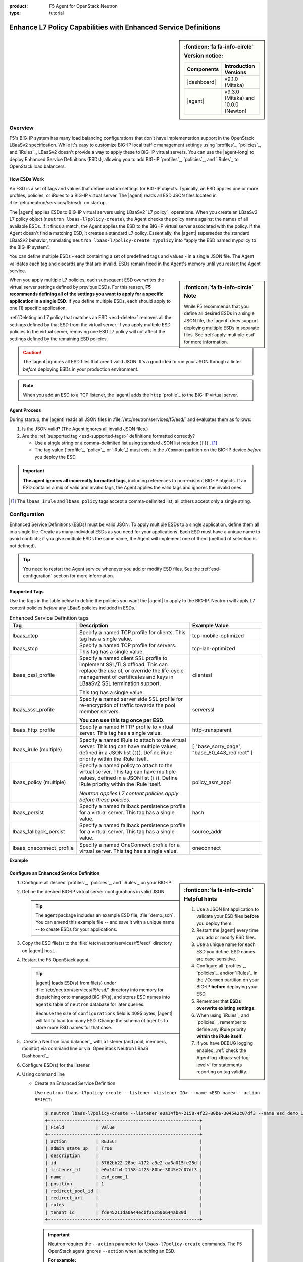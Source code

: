 :product: F5 Agent for OpenStack Neutron
:type: tutorial

.. _esd:

Enhance L7 Policy Capabilities with Enhanced Service Definitions
================================================================

.. sidebar:: :fonticon:`fa fa-info-circle` Version notice:

   +------------------------------------+--------------------------------------+
   | Components                         | Introduction Versions                |
   +====================================+======================================+
   | |dashboard|                        | v9.1.0 (Mitaka)                      |
   +------------------------------------+--------------------------------------+
   | |agent|                            | v9.3.0 (Mitaka) and 10.0.0 (Newton)  |
   +------------------------------------+--------------------------------------+

Overview
--------

F5's BIG-IP system has many load balancing configurations that don't have implementation support in the OpenStack LBaaSv2 specification. While it's easy to customize BIG-IP local traffic management settings using `profiles`_, `policies`_, and `iRules`_, LBaaSv2 doesn't provide a way to apply these to BIG-IP virtual servers. You can use the |agent-long| to deploy Enhanced Service Definitions (ESDs), allowing you to add BIG-IP `profiles`_, `policies`_, and `iRules`_ to OpenStack load balancers.

How ESDs Work
`````````````

An ESD is a set of tags and values that define custom settings for BIG-IP objects. Typically, an ESD applies one or more profiles, policies, or iRules to a BIG-IP virtual server. The |agent| reads all ESD JSON files located in :file:`/etc/neutron/services/f5/esd/` on startup.

The |agent| applies ESDs to BIG-IP virtual servers using LBaaSv2 `L7 policy`_ operations. When you create an LBaaSv2 L7 policy object (``neutron lbaas-l7policy-create``), the Agent checks the policy name against the names of all available ESDs. If it finds a match, the Agent  applies the ESD to the BIG-IP virtual server associated with the policy. If the Agent doesn't find a matching ESD, it creates a standard L7 policy. Essentially, the |agent| supersedes the standard LBaaSv2 behavior, translating ``neutron lbaas-l7policy-create mypolicy`` into “apply the ESD named mypolicy to the BIG-IP system”.

You can define multiple ESDs - each containing a set of predefined tags and values - in a single JSON file. The Agent validates each tag and discards any that are invalid. ESDs remain fixed in the Agent's memory until you restart the Agent service.

.. sidebar:: :fonticon:`fa fa-info-circle` Note

   While F5 recommends that you define all desired ESDs in a single JSON file, the |agent| does support deploying multiple ESDs in separate files. See :ref:`apply-multiple-esd` for more information.

When you apply multiple L7 policies, each subsequent ESD overwrites the virtual server settings defined by previous ESDs. For this reason, **F5 recommends defining all of the settings you want to apply for a specific application in a single ESD**. If you define multiple ESDs, each should apply to one (1) specific application.

:ref:`Deleting an L7 policy that matches an ESD <esd-delete>` removes all the settings defined by that ESD from the virtual server. If you apply multiple ESD policies to the virtual server, removing one ESD L7 policy will not affect the settings defined by the remaining ESD policies.

.. caution::

   The |agent| ignores all ESD files that aren't valid JSON. It's a good idea to run your JSON through a linter *before* deploying ESDs in your production environment.

.. note::

   When you add an ESD to a TCP listener, the |agent| adds the ``http`` `profile`_ to the BIG-IP virtual server.

Agent Process
`````````````

During startup, the |agent| reads all JSON files in :file:`/etc/neutron/services/f5/esd/` and evaluates them as follows:

#. Is the JSON valid? (The Agent ignores all invalid JSON files.)
#. Are the :ref:`supported tag <esd-supported-tags>` definitions formatted correctly?

   * Use a single string or a comma-delimited list using standard JSON list notation (``[]``) . [#jsonlist]_
   * The tag value (`profile`_, `policy`_, or `iRule`_) must exist in the ``/Common`` partition on the BIG-IP device *before* you deploy the ESD.

.. important::

   **The agent ignores all incorrectly formatted tags**, including references to non-existent BIG-IP objects.
   If an ESD contains a mix of valid and invalid tags, the Agent applies the valid tags and ignores the invalid ones.

.. [#jsonlist] The ``lbaas_irule`` and ``lbaas_policy`` tags accept a comma-delimited list; all others accept only a single string.


.. _esd-config:

Configuration
-------------

Enhanced Service Definitions (ESDs) must be valid JSON. To apply multiple ESDs to a single application, define them all in a single file. Create as many individual ESDs as you need for your applications. Each ESD must have a unique name to avoid conflicts; if you give multiple ESDs the same name, the Agent will implement one of them (method of selection is not defined).

.. tip::

   You need to restart the Agent service whenever you add or modify ESD files. See the :ref:`esd-configuration` section for more information.


.. _esd-supported-tags:

Supported Tags
``````````````

Use the tags in the table below to define the policies you want the |agent| to apply to the BIG-IP. Neutron will apply L7 content policies *before* any LBaaS policies included in ESDs.

.. table:: Enhanced Service Definition tags

   +----------------------------+---------------------------------------------------------------------------------------------------------------+---------------------------+
   | Tag                        | Description                                                                                                   | Example Value             |
   +============================+===============================================================================================================+===========================+
   | lbaas\_ctcp                | Specify a named TCP profile for clients. This tag has a single value.                                         | tcp-mobile-optimized      |
   +----------------------------+---------------------------------------------------------------------------------------------------------------+---------------------------+
   | lbaas\_stcp                | Specify a named TCP profile for servers. This tag has a single value.                                         | tcp-lan-optimized         |
   +----------------------------+---------------------------------------------------------------------------------------------------------------+---------------------------+
   | lbaas\_cssl\_profile       | Specify a named client SSL profile to implement SSL/TLS offload. This can replace the use of, or override the | clientssl                 |
   |                            | life-cycle management of certificates and keys in LBaaSv2 SSL termination support.                            |                           |
   |                            |                                                                                                               |                           |
   |                            | This tag has a single value.                                                                                  |                           |
   +----------------------------+---------------------------------------------------------------------------------------------------------------+---------------------------+
   | lbaas\_sssl\_profile       | Specify a named server side SSL profile for re-encryption of traffic towards the pool member servers.         | serverssl                 |
   |                            |                                                                                                               |                           |
   |                            | **You can use this tag once per ESD**.                                                                        |                           |
   +----------------------------+---------------------------------------------------------------------------------------------------------------+---------------------------+
   | lbaas\_http\_profile       | Specify a named HTTP profile to virtual server. This tag has a single value.                                  | http-transparent          |
   +----------------------------+---------------------------------------------------------------------------------------------------------------+---------------------------+
   | lbaas\_irule (multiple)    | Specify a named iRule to attach to the virtual server. This tag can have multiple values, defined in a JSON   | [                         |
   |                            | list (``[]``). Define iRule priority within the iRule itself.                                                 | "base\_sorry\_page",      |
   |                            |                                                                                                               | "base\_80\_443\_redirect" |
   |                            |                                                                                                               | ]                         |
   +----------------------------+---------------------------------------------------------------------------------------------------------------+---------------------------+
   | lbaas\_policy (multiple)   | Specify a named policy to attach to the virtual server. This tag can have multiple values, defined in a JSON  | policy\_asm\_app1         |
   |                            | list (``[]``). Define iRule priority within the iRule itself.                                                 |                           |
   |                            |                                                                                                               |                           |
   |                            | *Neutron applies L7 content policies apply before these policies.*                                            |                           |
   +----------------------------+---------------------------------------------------------------------------------------------------------------+---------------------------+
   | lbaas\_persist             | Specify a named fallback persistence profile for a virtual server. This tag has a single value.               | hash                      |
   +----------------------------+---------------------------------------------------------------------------------------------------------------+---------------------------+
   | lbaas\_fallback\_persist   | Specify a named fallback persistence profile for a virtual server. This tag has a single value.               | source\_addr              |
   +----------------------------+---------------------------------------------------------------------------------------------------------------+---------------------------+
   | lbaas\_oneconnect\_profile | Specify a named OneConnect profile for a virtual server. This tag has a single value.                         | oneconnect                |
   +----------------------------+---------------------------------------------------------------------------------------------------------------+---------------------------+   

**Example**

.. code-block:: yaml
   :caption: Basic ESD format

   {
     "<ESD name>": {
       "<tag_name>": "<tag value>",
       "<tag_name>": "<tag value>",
       …
     },
     …
   }


Configure an Enhanced Service Definition
````````````````````````````````````````

.. sidebar:: :fonticon:`fa fa-info-circle` Helpful hints

  #. Use a JSON lint application to validate your ESD files **before** you deploy them.
  #. Restart the |agent| every time you add or modify ESD files.
  #. Use a unique name for each ESD you define. ESD names are case-sensitive.
  #. Configure all `profiles`_, `policies`_, and/or `iRules`_ in the ``/Common`` partition on your BIG-IP **before** deploying your ESD.
  #. Remember that **ESDs overwrite existing settings**.
  #. When using `iRules`_ and `policies`_, remember to define any iRule priority **within the iRule itself**.
  #. If you have DEBUG logging enabled, :ref:`check the Agent log <lbaas-set-log-level>` for statements reporting on tag validity.

#. Configure all desired `profiles`_, `policies`_, and `iRules`_ on your BIG-IP.

#. Define the desired BIG-IP virtual server configurations in valid JSON.

   .. code-block:: yaml
      :caption: demo.json

      {
       "esd_demo_1": {
         "lbaas_ctcp": "tcp-mobile-optimized",
         "lbaas_stcp": "tcp-lan-optimized",
         "lbaas_cssl_profile": "clientssl",
         "lbaas_sssl_profile": "serverssl",
         "lbaas_http_profile": "http-transparent",
         "lbaas_irule": ["_sys_https_redirect"],
         "lbaas_policy": ["demo_policy"],
         "lbaas_persist": "hash",
         "lbaas_fallback_persist": "source_addr",
         "lbaas_oneconnect_profile": "oneconnect"
       },
       "esd_demo_2": {
         "lbaas_irule": [
           "_sys_https_redirect",
           "_sys_APM_ExchangeSupport_helper"
         ]
       }
      }


   .. tip::

      The agent package includes an example ESD file, :file:`demo.json`. You can amend this example file -- and save it with a unique name -- to create ESDs for your applications.


#. Copy the ESD file(s) to the :file:`/etc/neutron/services/f5/esd/` directory on |agent| host.

#. Restart the F5 OpenStack agent.

   .. include:: /_static/reuse/restart-f5-agent.rst

   .. tip::

      |agent| loads ESD(s) from file(s) under :file:`/etc/neutron/services/f5/esd/` directory into memory for dispatching onto managed BIG-IP(s),
      and stores ESD names into ``agents`` table of ``neutron`` database for later queries.

      Because the size of ``configurations`` field is 4095 bytes, |agent| will fail to load too many ESD.
      Change the schema of ``agents`` to store more ESD names for that case.

#. `Create a Neutron load balancer`_ with a listener (and pool, members, monitor) via command line or via `OpenStack Neutron LBaaS Dashboard`_.


#. Configure ESD(s) for the listener.


A) Using command line

   .. _esd-create:

   - Create an Enhanced Service Definition

     Use ``neutron lbaas-l7policy-create --listener <listener ID> --name <ESD name> --action REJECT``:

     .. code-block:: bash

        $ neutron lbaas-l7policy-create --listener e0a14fb4-2158-4f23-80be-3045e2c07df3 --name esd_demo_1 --action REJECT
        +------------------+--------------------------------------+
        | Field            | Value                                |
        +------------------+--------------------------------------+
        | action           | REJECT                               |
        | admin_state_up   | True                                 |
        | description      |                                      |
        | id               | 5762bb22-28be-4172-a9e2-aa3a015fe25d |
        | listener_id      | e0a14fb4-2158-4f23-80be-3045e2c07df3 |
        | name             | esd_demo_1                           |
        | position         | 1                                    |
        | redirect_pool_id |                                      |
        | redirect_url     |                                      |
        | rules            |                                      |
        | tenant_id        | fde45211da0a44ecbf38cb0b644ab30d     |
        +------------------+--------------------------------------+

     .. important::

        Neutron requires the ``--action`` parameter for ``lbaas-l7policy-create`` commands. The F5 OpenStack agent ignores ``--action`` when launching an ESD.

        **For example:**

        .. code-block:: bash

           $ neutron lbaas-l7policy-create --listener vip1 --name mobile_app --action REJECT

        When the |agent| receives the ``lbaas-l7policy-create`` command:

        - It looks up the ESD name ``mobile_app`` in its table of ESDs.
        - The agent applies each tag defined in the ``mobile_app`` ESD to the virtual server created for the listener named ``vip1``.
        - The agent ignores the ``REJECT`` action.

     .. tip::
        
        **Where to find ESD names used in 'neutron lbaas-l7policy-create'? (Two options)**

        * Option 1. Going to :file:`/etc/openstack-dashboard/esds` directory, finding names from ESD file(s) directly.

        * Option 2. Using ``neutron lbaas-agent-hosting-loadbalancer`` and ``neutron agent-show``, because |agent| stores ESD names into a database (neutron database, agent table).
        
          The following steps can enable tenant users retrieving ESD names from it. 

          1) OpenStack Admin enable the access by adding a new role for ESD.

             .. code-block:: bash

                $ keystone role-create --name role-access-esd
                +-----------+----------------------------------+
                |  Property |              Value               |
                +-----------+----------------------------------+
                | domain_id |                                  |
                |     id    | ff5783d1e44240af825b183eed8f265c |
                |    name   |         role-access-esd          |
                +-----------+----------------------------------+

                # Edit /etc/neutron/policy.json to add role: role-access-esd
                $ cat /etc/neutron/policy.json | grep esd
                    "read_esd": "role:role-access-esd",
                    "get_agent": "rule:admin_only or rule:read_esd",
                    "get_loadbalaner-hosting-agent": "rule:admin_only or rule:read_esd",

          2) OpenStack Admin assigns the privilege to tenant users.

             .. code-block:: bash

                $ keystone user-role-add --user demo --tenant demo --role role-access-esd
                # no output.

          3) Tenant users access ``neutron lbaas-agent-hosting-loadbalancer`` and ``neutron agent-show`` to retrieve ESD names.

             .. code-block:: bash

                $ neutron lbaas-loadbalancer-list
                | id                                   | name            | ... | provider   |
                | 13e27d37-6a73-43a3-8d62-8e91e169b55e | Load Balancer 1 | ... | f5networks |
                ...

                $ neutron lbaas-agent-hosting-loadbalancer 13e27d37-6a73-43a3-8d62-8e91e169b55e
                | id                                   | ...
                | 8eb3f91b-e0f2-4943-9328-b9179a688757 | ...
                ...

                $ neutron agent-show 8eb3f91b-e0f2-4943-9328-b9179a688757
                ...
                | "configurations": {                          |
                |     ...                                      |
                |     "esd_name": [                            |
                |         "esd_demo_1",                        |
                |         "esd_demo_3",                        |
                |         "esd_demo_2",                        |
                |         "esd_demo_4"                         |
                |     ],                                       |
                |     ...                                      |
                | }                                            |
                ...
                # Find ESD names from 'configurations'. Note that only names here.

     For more information about l7 policy creation, see `Create a Neutron L7 policy`_ object with a name parameter that matches your ESD name.


   .. _esd-delete:

   - Delete an Enhanced Service Definitions

     .. code-block:: bash

       $ neutron lbaas-l7policy-delete <ESD name or L7 policy ID>

     For more information about l7 policy deletion, see: use Neutron's `L7 policy delete`_ operation to remove its associated ESD.


#) Using |dashboard|

   (A) Setup |dashboard| for ESD.

       Copy the ESD file(s) to :file:`/etc/openstack-dashboard/esds` directory on |dashboard| host.

       Make sure the ESD files are valid.

       .. important::

          The ESD file(s) copied to |dashboard| host should be exactly as same as that on |agent| host.

          |dashboard| reloads the ESD files (contents of JSONs) dynamically when loading ``Update Listener ESD`` page, so it is not necessary to restart |dashboard|.

          Instead of ignoring invalid JSONs, |dashboard| reports loading error(s) on ``Update Listener ESD`` page for reference to fix.

   (#) Navigate to ``Update Listener ESD`` page.

       .. code-block:: text

            => Panel: 'F5 Load Balancers'
              => Load balancer name, i.e. 'loadbalancer 1'
                => Tab: 'Listeners'
                  => Listener name, i.e. 'listener 1'
                    => Menu button -> 'Edit ESD'

   (#) Configure on ``Update Listener ESD`` page.

       In summary, ``Update Listener ESD`` page supports 3 ESD operations: ``Allocate``, ``Deallocate``, ``Reorder``.

       * Click ``+`` from ``Available`` table to allocate an ESD to the listener.

       * Click ``-`` from ``Allocated`` table to deallocate an ESD from the listener.

       * Draw - Move - Drop to recorder the ESD for the listener.

       In details, the following information is helpful.

       * ``Available`` table contains all available ESDs, and the ``allocated`` table contains the ones already assigned to the operating listener.

       * The values from ``Status`` column can be: ``Normal``, ``Duplicate Definition``, ``Missing Definition``, ``File Error``, ``Folder Error``.

         +--------------------------+-------------------------------------------------------------------------------------------------+--------------+----------------+
         | Status                   | Explanation                                                                                     | Can allocate | Can deallocate |
         +==========================+=================================================================================================+==============+================+
         | Normal                   | Everything for the ESD is OK.                                                                   | Y            | Y              |
         +--------------------------+-------------------------------------------------------------------------------------------------+--------------+----------------+
         | Duplicate Definition     | Multiple ESDs with same name found from JSON(s).                                                | N            | Y              |
         +--------------------------+-------------------------------------------------------------------------------------------------+--------------+----------------+
         | Missing Definition       | No ESD found from JSON(s).                                                                      | N            | Y              |
         +--------------------------+-------------------------------------------------------------------------------------------------+--------------+----------------+
         | File Error               | One of JSON(s) is wrong, 'ESD Name' column indicates a file's name. Example: _FAULT_FILE_xxxx.  | N            | n/a            |
         +--------------------------+-------------------------------------------------------------------------------------------------+--------------+----------------+
         | Folder Error             | The folder(/etc/openstack-dashboard/esds) which contains ESD JSON(s) is unreachable.            | N            | n/a            |
         +--------------------------+-------------------------------------------------------------------------------------------------+--------------+----------------+


       * ``Last Operation`` indicates the execution result of last operation.

         Only ``Normal`` ESD is available for allocating by clicking ``+``, and then ``Last Operation`` reports:

         .. code-block:: text

            Allocating '<ESD name>' to the listener ... [<result>]
                                                            ^-- possible value: Done, Failed

         Otherwise, ``Last Operation`` reports:

         .. code-block:: text

            ESD status is '<Error Status>', not allocatable, fix it first.


         ``Last Operation`` will report *[Wait]* if next operation comes too fast.

         .. code-block:: text

            Allocating '<ESD name>' to the listener ... [Wait][Wait]
                                                                ^-- for each frequent click.

       * Prior ESD has higher priority, overriding the later one(s).

         ``Position`` column in ``Allocated`` table indicates the ESD's priority.

       * Operations are effective once done, so clicking ``Update Listener ESD`` and ``Cancel`` buttons are only to close the window.


.. _esd-configuration:

Configuration Examples
----------------------

The examples below demonstrate how to use ESDs to work around the limitations of LBaaSv2.

Add iRules
``````````

Use the ``lbaas_irule`` tag to add any desired `iRules`_ to any BIG-IP virtual server associated with an LBaaSv2 load balancer.

For example, if you want to re-write certificate values into request headers:

#. Create the desired iRule(s) in the ``/Common`` partition on the BIG-IP.
#. Define the ``lbaas_irule`` tag with a JSON list.

   .. code-block:: yaml
      :linenos:

      {
        "esd_demo_1": {
          \\ define a single iRule
          "lbaas_irule": ["header_rewrite"]
      },
        "esd_demo_2": {
          \\ define two (2) iRules
          "lbaas_irule": [
            "header_rewrite",
            "remove_response_header"
          ]
        }
      }

   .. important::

      When using iRules, be sure to define the iRule priority within the iRule itself. The order in which the |agent| applies iRules isn't guaranteed; the Agent  adds iRules in the order in which they're defined in the ESD.


Add LTM Policies
````````````````

Use the ``lbaas_policy`` tag to assign a BIG-IP LTM `policy`_ to a virtual server associated with an LBaaSv2 load balancer.

#. Create the `policy`_ in the ``/Common`` partition on the BIG-IP.
#. Define the ``lbaas_policy`` tag with a JSON list.

   .. code-block:: yaml
      :linenos:

      {
        \\ define a single policy
        "esd_demo_1": {
          "lbaas_policy": ["custom_policy1"]
        },
        \\ define two (2) policies
        "esd_demo_2": {
          "lbaas_policy ": [
          "custom_policy1",
          "custom_policy2"
          ]
        }
      }


Add Server-side SSL Termination
```````````````````````````````

Use the ``lbaas_sssl_profile`` tag to add `BIG-IP server-side SSL termination`_ to a virtual server associated with an LBaaSv2 load balancer.

.. code-block:: yaml

   "lbaas_sssl_profile": "serverssl"


Customize Client-side SSL Termination
`````````````````````````````````````

Use the ``lbaas_cssl_profile tag`` tag to add a `BIG-IP SSL profile`_ to a virtual server associated with an LBaaSv2 load balancer.

#. Create a `client SSL profile`_ in the ``/Common`` partition on the BIG-IP.
#. `Create an LBaaSv2 HTTPS listener`_.
#. Create an L7 policy object using the ``lbaas_cssl_profile`` tag.

   .. code-block:: yaml

      "lbaas_cssl_profile": "clientssl"


Customize Session Persistence
`````````````````````````````

Use the ``lbaas_persist`` and ``lbaas_fallback_persist`` tags to configure a `BIG-IP session persistence profile`_ on a virtual server associated with an LBaaSv2 load balancer.

.. important::

   In the LBaaSv2 session persistence model, persistence types apply to pools, not listeners. The |agent| maps LBaaSv2 pool session persistence values to the BIG-IP virtual server(s) associated with the pool. The BIG-IP provides many persistence profiles beyond those available in LBaaSv2, including ``dest_addr``, ``hash``, ``ssl``, ``sip``, etc.

.. code-block:: yaml
   :linenos:

   lbaas_persist: hash,
   lbaas_fallback_persist: source_addr

.. tip::

   It's good practice to define a fallback persistence profile as well, in case a client doesn't support the specified persistence profile.


Use TCP Profiles
````````````````

Use the ``lbaas_ctcp`` tag to define a `BIG-IP TCP profile`_ for a virtual server associated with an LBaaSv2 load balancer. BIG-IP TCP profiles, which determine how a server processes TCP traffic, can fine-tune TCP performance for specific applications.

- ``lbaas_ctcp`` -- Use this tag for client profiles.
- ``lbaas_stcp`` -- Use this tag for server profiles.

.. important::

   If you only define the client tag (``lbaas_ctcp``), the |agent| assigns the client profile to the virtual server for both client- and server-side traffic.

**For example:**

If your load balancer fronts an application used for mobile clients, you can use the ``tcp_mobile_optimized`` BIG-IP client SSL profile to optimize TCP processing.

.. code-block:: yaml

   "lbaas_ctcp": "tcp_mobile_optimized"

Of course, that profile may not be optimal for traffic between your BIG-IP and the pool member servers. You can specify different profiles for client-side and server-side traffic.

For ``esd_demo_1`` in the example below, we define a single TCP profile ("tcp") for both client- and server-side traffic. For ``esd_demo_2``, we assign separate TCP policies for client- and server-side traffic (``tcp_mobile_optimized`` and ``tcp_lan_optimized``, respectively).

.. code-block:: yaml
   :linenos:

   {
     "esd_demo_1": {
     "lbaas_ctcp": "tcp"
     },
     "esd_demo_2": {
       "lbaas_ctcp": "tcp_mobile_optimized",
       "lbaas_stcp": "tcp_lan_optimized"
     }
   }

